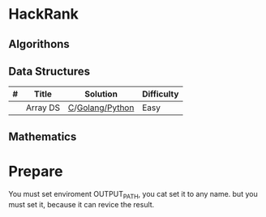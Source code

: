 * HackRank

** Algorithons

** Data Structures

| # | Title    | 	Solution    | 	Difficulty |
|---+----------+-----------------+----------------|
|   | Array DS | [[./data-structures/c/arrays/array-ds.c][C]]/[[./data-structures/go/arrays/array-ds.go][Golang/]][[./data-structures/python/arrays/array-ds.py][Python]] | Easy           |

** Mathematics

* Prepare

You must set enviroment OUTPUT_PATH, you cat set it to any name.
but you must set it, because it can revice the result.

